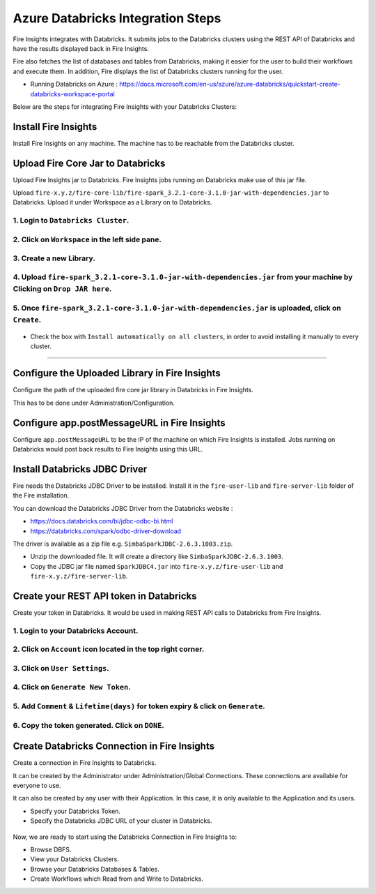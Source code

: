 Azure Databricks Integration Steps
======================

Fire Insights integrates with Databricks. It submits jobs to the Databricks clusters using the REST API of Databricks and have the results displayed back in Fire Insights.

Fire also fetches the list of databases and tables from Databricks, making it easier for the user to build their workflows and execute them. In addition, Fire displays the list of Databricks clusters running for the user.

* Running Databricks on Azure : https://docs.microsoft.com/en-us/azure/azure-databricks/quickstart-create-databricks-workspace-portal

Below are the steps for integrating Fire Insights with your Databricks Clusters:

Install Fire Insights
-----------

Install Fire Insights on any machine. The machine has to be reachable from the Databricks cluster.

Upload Fire Core Jar to Databricks
----------------------------------

Upload Fire Insights jar to Databricks. Fire Insights jobs running on Databricks make use of this jar file.

Upload ``fire-x.y.z/fire-core-lib/fire-spark_3.2.1-core-3.1.0-jar-with-dependencies.jar`` to Databricks. Upload it under Workspace as a Library on to Databricks.

1. Login to ``Databricks Cluster``.
++++++++++++++++++++++++++++++++

2. Click on ``Workspace`` in the left side pane.
++++++++++++++++++++++++++++++++

   .. figure:: ../_assets/configuration/azure_workspace.PNG
      :alt: Databricks
      :width: 40%
   
3. Create a new Library.
++++++++++++++++++++++++++++++++
 
   .. figure:: ../_assets/configuration/library_create.PNG
      :alt: Databricks
      :width: 40%
   
4. Upload ``fire-spark_3.2.1-core-3.1.0-jar-with-dependencies.jar`` from your machine by Clicking on ``Drop JAR here``.
++++++++++++++++++++++++++++++++

   .. figure:: ../_assets/configuration/uploadlibrary.PNG
      :alt: Databricks
      :width: 40%
   
5. Once ``fire-spark_3.2.1-core-3.1.0-jar-with-dependencies.jar`` is uploaded, click on ``Create``.
++++++++++++++++++++++++++++++++

   .. figure:: ../_assets/configuration/createlibrary.PNG
      :alt: Databricks
      :width: 40%
   
* Check the box with ``Install automatically on all clusters``, in order to avoid installing it manually to every cluster.   
+++++++++++++++++++++++

   .. figure:: ../_assets/configuration/installautomatic.PNG
      :alt: Databricks
      :width: 40%
   
   
Configure the Uploaded Library in Fire Insights
------------------------------------

Configure the path of the uploaded fire core jar library in Databricks in Fire Insights.

This has to be done under Administration/Configuration.


.. figure:: ../_assets/configuration/databricks-configurations.PNG
   :alt: Databricks
   :width: 40%
   
   
Configure app.postMessageURL in Fire Insights
----------------------------

Configure ``app.postMessageURL`` to be the IP of the machine on which Fire Insights is installed. Jobs running on Databricks would post back results to Fire Insights using this URL.

.. figure:: ../_assets/configuration/Fireui_postbackurl.PNG
   :alt: Postback URL
   :width: 40%


Install Databricks JDBC Driver
-----------------------------------

Fire needs the Databricks JDBC Driver to be installed. Install it in the ``fire-user-lib`` and ``fire-server-lib`` folder of the Fire installation.

You can download the Databricks JDBC Driver from the Databricks website : 

* https://docs.databricks.com/bi/jdbc-odbc-bi.html
* https://databricks.com/spark/odbc-driver-download

The driver is available as a zip file e.g. ``SimbaSparkJDBC-2.6.3.1003.zip``.

* Unzip the downloaded file. It will create a directory like ``SimbaSparkJDBC-2.6.3.1003``.
* Copy the JDBC jar file named ``SparkJDBC4.jar`` into ``fire-x.y.z/fire-user-lib`` and ``fire-x.y.z/fire-server-lib``.


Create your REST API token in Databricks
--------------

Create your token in Databricks. It would be used in making REST API calls to Databricks from Fire Insights.

1. Login to your Databricks Account.
++++++++++++++++++++++++++++++++

2. Click on ``Account`` icon located in the top right corner.
++++++++++++++++++++++++++++++++

.. figure:: ../_assets/configuration/user_setting.PNG
   :alt: Databricks
   :width: 40%
   
3. Click on ``User Settings``.
++++++++++++++++++++++++++++++++

.. figure:: ../_assets/configuration/user_setting.PNG
   :alt: Databricks
   :width: 40%

4. Click on ``Generate New Token``.
++++++++++++++++++++++++++++++++

.. figure:: ../_assets/configuration/token.PNG
   :alt: Databricks
   :width: 40%

5. Add ``Comment`` & ``Lifetime(days)`` for token expiry & click on ``Generate``.
++++++++++++++++++++++++++++++++

.. figure:: ../_assets/configuration/token_update.PNG
   :alt: Databricks
   :width: 40%

6. Copy the token generated. Click on ``DONE``.
++++++++++++++++++++++++++++++++

.. figure:: ../_assets/configuration/token_generated.PNG
   :alt: Databricks
   :width: 40%



Create Databricks Connection in Fire Insights
-----------------------------------

Create a connection in Fire Insights to Databricks. 

It can be created by the Administrator under Administration/Global Connections. These connections are available for everyone to use.

It can also be created by any user with their Application. In this case, it is only available to the Application and its users.

* Specify your Databricks Token.
* Specify the Databricks JDBC URL of your cluster in Databricks.

.. figure:: ../_assets/configuration/databricks_connection.PNG
   :alt: Databricks Connection
   :width: 40%


Now, we are ready to start using the Databricks Connection in Fire Insights to:

* Browse DBFS.
* View your Databricks Clusters.
* Browse your Databricks Databases & Tables.
* Create Workflows which Read from and Write to Databricks.
